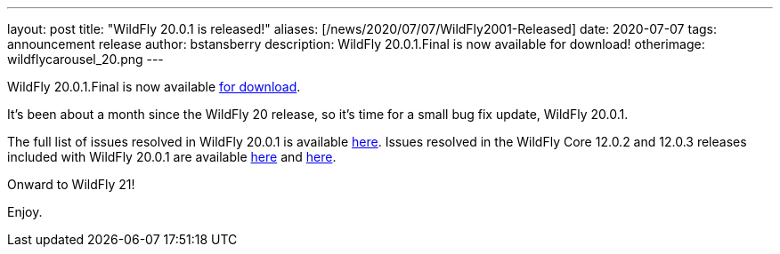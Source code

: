 ---
layout: post
title:  "WildFly 20.0.1 is released!"
aliases: [/news/2020/07/07/WildFly2001-Released]
date:   2020-07-07
tags:   announcement release
author: bstansberry
description: WildFly 20.0.1.Final is now available for download!
otherimage: wildflycarousel_20.png
---

WildFly 20.0.1.Final is now available link:/downloads[for download].

It's been about a month since the WildFly 20 release, so it's time for a small bug fix update, WildFly 20.0.1.

The full list of issues resolved in WildFly 20.0.1 is available link:https://issues.redhat.com/secure/ReleaseNote.jspa?projectId=12313721&version=12346151[here]. Issues resolved in the WildFly Core 12.0.2 and 12.0.3 releases included with WildFly 20.0.1 are available link:https://issues.redhat.com/secure/ReleaseNote.jspa?projectId=12315422&version=12346092[here] and link:https://issues.redhat.com/secure/ReleaseNote.jspa?projectId=12315422&version=12346603[here].

Onward to WildFly 21!

Enjoy.
